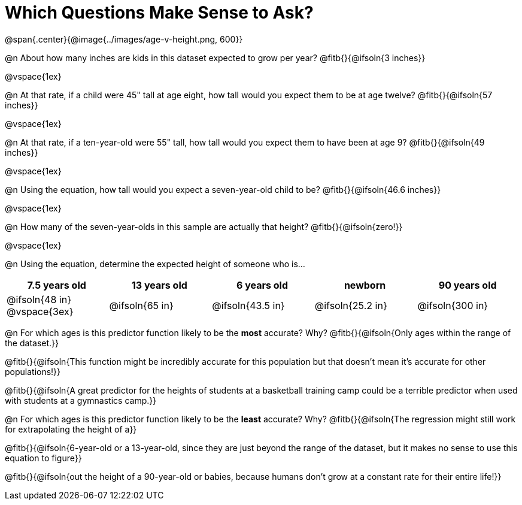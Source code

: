 = Which Questions Make Sense to Ask?

@span{.center}{@image{../images/age-v-height.png, 600}}

@n About how many inches are kids in this dataset expected to grow per year? @fitb{}{@ifsoln{3 inches}}

@vspace{1ex}

@n At that rate, if a child were 45" tall at age eight, how tall would you expect them to be at age twelve? @fitb{}{@ifsoln{57 inches}}

@vspace{1ex}

@n At that rate, if a ten-year-old were 55" tall, how tall would you expect them to have been at age 9? @fitb{}{@ifsoln{49 inches}}

@vspace{1ex}

@n Using the equation, how tall would you expect a seven-year-old child to be? @fitb{}{@ifsoln{46.6 inches}}

@vspace{1ex}

@n How many of the seven-year-olds in this sample are actually that height? @fitb{}{@ifsoln{zero!}}

@vspace{1ex}

@n Using the equation, determine the expected height of someone who is...

[cols="^1,^1,^1,^1,^1", options="header"]
|===
| 7.5 years old 		| 13 years old			| 6 years old				| newborn 					| 90 years old
| @ifsoln{48 in}
@vspace{3ex}			| @ifsoln{65 in} 	| 	@ifsoln{43.5 in}	| @ifsoln{25.2 in}	| @ifsoln{300 in}
|===

@n For which ages is this predictor function likely to be the *most* accurate? Why? @fitb{}{@ifsoln{Only ages within the range of the dataset.}}

@fitb{}{@ifsoln{This function might be incredibly accurate for this population but that doesn't mean it's accurate for other populations!}}

@fitb{}{@ifsoln{A great predictor for the heights of students at a basketball training camp could be a terrible predictor when used with students at a gymnastics camp.}}

@n For which ages is this predictor function likely to be the *least* accurate? Why? @fitb{}{@ifsoln{The regression might still work for extrapolating the height of a}}

@fitb{}{@ifsoln{6-year-old or a 13-year-old, since they are just beyond the range of the dataset, but it makes no sense to use this equation to figure}}

@fitb{}{@ifsoln{out the height of a 90-year-old or babies, because humans don't grow at a constant rate for their entire life!}}
